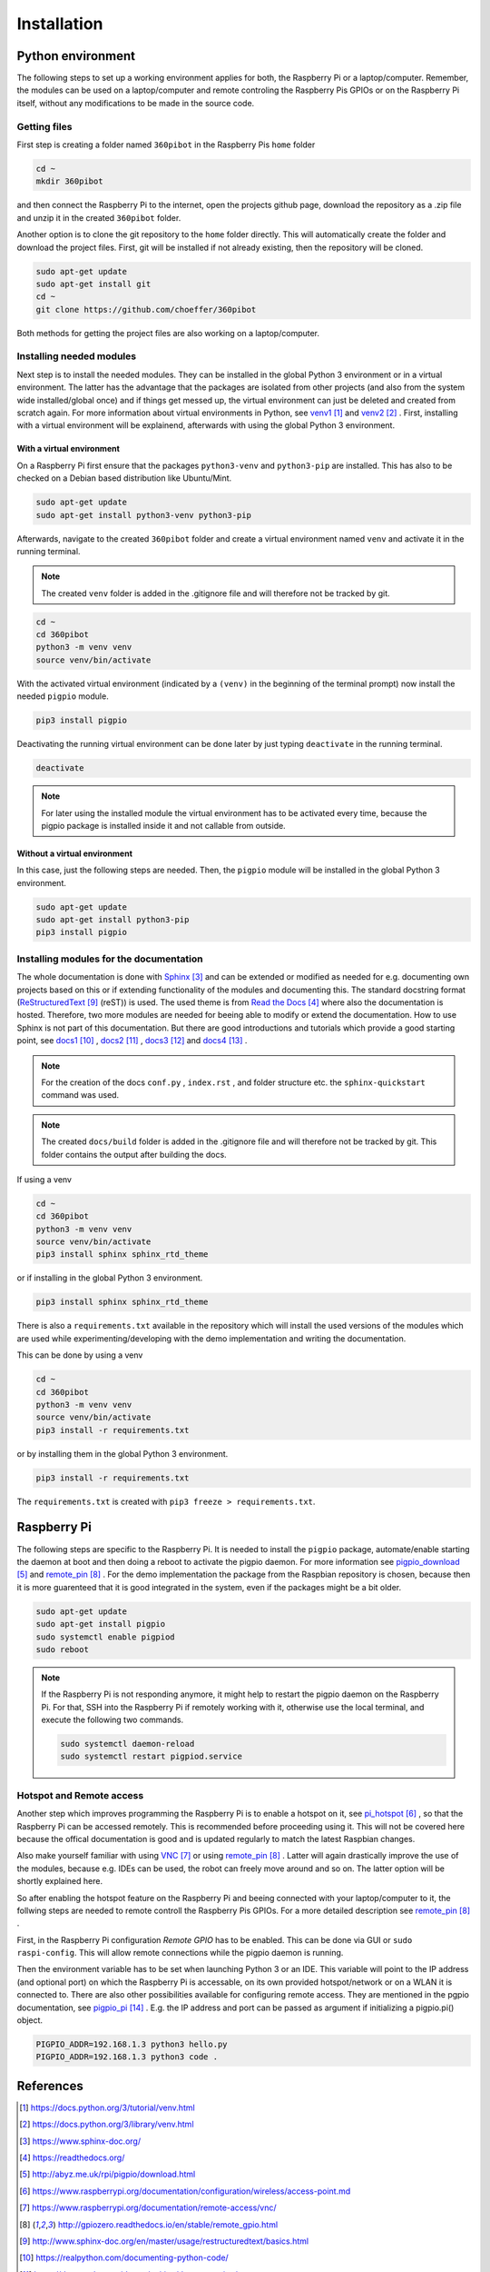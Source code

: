 .. _Installation:

Installation
============

Python environment
------------------

The following steps to set up a working environment applies for both, 
the Raspberry Pi or a laptop/computer. 
Remember, the modules can be used on a laptop/computer and remote controling 
the Raspberry Pis GPIOs or on the Raspberry Pi itself, without any modifications
to be made in the source code.

Getting files
^^^^^^^^^^^^^

First step is creating a folder named ``360pibot`` in the Raspberry Pis ``home`` folder

.. code-block:: console

    cd ~
    mkdir 360pibot

and then connect the Raspberry Pi to the internet, open the projects github page, 
download the repository as a .zip file and unzip it in the created ``360pibot`` 
folder.

Another option is to clone the git repository to the ``home`` folder directly. 
This will automatically create the folder and download the project files. First, git 
will be installed if not already existing, then the repository will be cloned.

.. code-block:: console

    sudo apt-get update
    sudo apt-get install git
    cd ~
    git clone https://github.com/choeffer/360pibot

Both methods for getting the project files are also working on a laptop/computer.

Installing needed modules
^^^^^^^^^^^^^^^^^^^^^^^^^

Next step is to install the needed modules. They can be installed in the global 
Python 3 environment or in a virtual environment. The latter has the advantage 
that the packages are isolated from other projects (and also from the system wide 
installed/global once) and if things get messed up, the virtual environment can just 
be deleted and created from scratch again. For more information about virtual 
environments in Python, see venv1_ and venv2_ . First, installing with a 
virtual environment will be explainend, afterwards with using the global 
Python 3 environment.

With a virtual environment
""""""""""""""""""""""""""

On a Raspberry Pi first ensure that the packages ``python3-venv`` and ``python3-pip`` 
are installed. This has also to be checked on a Debian based distribution like 
Ubuntu/Mint. 

.. code-block:: console

    sudo apt-get update
    sudo apt-get install python3-venv python3-pip

Afterwards, navigate to the created ``360pibot`` folder and create a virtual 
environment named ``venv`` and activate it in the running terminal. 

.. note::

    The created ``venv`` folder is added in the .gitignore file and will therefore 
    not be tracked by git.

.. code-block:: console

    cd ~
    cd 360pibot
    python3 -m venv venv
    source venv/bin/activate

With the activated virtual environment (indicated by a ``(venv)`` in the beginning 
of the terminal prompt) now install the needed ``pigpio`` module.

.. code-block:: console

    pip3 install pigpio

Deactivating the running virtual environment can be done later by just typing 
``deactivate`` in the running terminal.

.. code-block:: console

    deactivate

.. note::

    For later using the installed module the virtual environment has to be activated 
    every time, because the pigpio package is installed inside it and not callable 
    from outside.

Without a virtual environment
"""""""""""""""""""""""""""""

In this case, just the following steps are needed. Then, the ``pigpio`` module will 
be installed in the global Python 3 environment.

.. code-block:: console

    sudo apt-get update
    sudo apt-get install python3-pip
    pip3 install pigpio


Installing modules for the documentation
^^^^^^^^^^^^^^^^^^^^^^^^^^^^^^^^^^^^^^^^

The whole documentation is done with Sphinx_ and can be extended or 
modified as needed for e.g. documenting own projects based on this or if 
extending functionality of the modules and documenting this. The standard docstring format 
(ReStructuredText_ (reST)) is used. The used theme is from `Read the Docs`_ 
where also the documentation is hosted. Therefore, two more modules are needed 
for beeing able to modify or extend the documentation. How to use Sphinx is not 
part of this documentation. But there are good introductions and tutorials 
which provide a good starting point, see docs1_ , docs2_ , docs3_ and docs4_ .

.. note::

    For the creation of the docs ``conf.py`` , ``index.rst`` , and folder structure etc. 
    the ``sphinx-quickstart`` command was used.

.. note::

    The created ``docs/build`` folder is added in the .gitignore file and will therefore 
    not be tracked by git. This folder contains the output after building the docs.

If using a venv

.. code-block:: console

    cd ~
    cd 360pibot
    python3 -m venv venv
    source venv/bin/activate
    pip3 install sphinx sphinx_rtd_theme

or if installing in the global Python 3 environment.

.. code-block:: console

    pip3 install sphinx sphinx_rtd_theme

There is also a ``requirements.txt`` available in the repository which 
will install the used versions of the modules which are used while 
experimenting/developing with the demo implementation and writing the 
documentation.

This can be done by using a venv

.. code-block:: console

    cd ~
    cd 360pibot
    python3 -m venv venv
    source venv/bin/activate
    pip3 install -r requirements.txt

or by installing them in the global Python 3 environment.

.. code-block:: console

    pip3 install -r requirements.txt

The ``requirements.txt`` is created with ``pip3 freeze > requirements.txt``.

Raspberry Pi
------------

The following steps are specific to the Raspberry Pi. It is needed to install the 
``pigpio`` package, automate/enable starting the daemon at boot and then doing a reboot 
to activate the pigpio daemon. For more information see `pigpio_download`_  and remote_pin_ . 
For the demo implementation the package from the Raspbian repository is chosen, 
because then it is more guarenteed that it is good integrated in the system, even 
if the packages might be a bit older.

.. code-block:: console

    sudo apt-get update
    sudo apt-get install pigpio
    sudo systemctl enable pigpiod
    sudo reboot

.. note::

    If the Raspberry Pi is not responding anymore, it might help to restart the
    pigpio daemon on the Raspberry Pi. For that, SSH into the Raspberry Pi if 
    remotely working with it, otherwise use the local terminal, and execute the 
    following two commands.

    .. code-block:: console

        sudo systemctl daemon-reload
        sudo systemctl restart pigpiod.service

Hotspot and Remote access
^^^^^^^^^^^^^^^^^^^^^^^^^

Another step which improves programming the Raspberry Pi is to enable a hotspot on it, 
see pi_hotspot_ , so that the Raspberry Pi can be accessed remotely. This is recommended 
before proceeding using it. This will not be covered here because the offical documentation 
is good and is updated regularly to match the latest Raspbian changes.

Also make yourself familiar with using VNC_ or using remote_pin_ . Latter will again 
drastically improve the use of the modules, because e.g. IDEs can be used, the robot can 
freely move around and so on. The latter option will be shortly explained here.

So after enabling the hotspot feature on the Raspberry Pi and beeing connected with your 
laptop/computer to it, the follwing steps are needed to remote controll the 
Raspberry Pis GPIOs. For a more detailed description see remote_pin_ .

First, in the Raspberry Pi configuration *Remote GPIO* has to be enabled. This can 
be done via GUI or ``sudo raspi-config``. This will allow remote connections while 
the pigpio daemon is running.

Then the environment variable has to be set when launching Python 3 or an IDE. This 
variable will point to the IP address (and optional port) on which the Raspberry Pi 
is accessable, on its own provided hotspot/network or on a WLAN it is connected to. 
There are also other possibilities available for configuring remote access. They are 
mentioned in the pgpio documentation, see pigpio_pi_ . E.g. the IP address and port 
can be passed as argument if initializing a pigpio.pi() object.

.. code-block:: console

    PIGPIO_ADDR=192.168.1.3 python3 hello.py
    PIGPIO_ADDR=192.168.1.3 python3 code .

References
----------

.. target-notes::

.. _venv1: https://docs.python.org/3/tutorial/venv.html
.. _venv2: https://docs.python.org/3/library/venv.html
.. _Sphinx: https://www.sphinx-doc.org/
.. _`Read the Docs`: https://readthedocs.org/
.. _`pigpio_download`: http://abyz.me.uk/rpi/pigpio/download.html
.. _pi_hotspot: https://www.raspberrypi.org/documentation/configuration/wireless/access-point.md
.. _VNC: https://www.raspberrypi.org/documentation/remote-access/vnc/
.. _remote_pin : http://gpiozero.readthedocs.io/en/stable/remote_gpio.html
.. _ReStructuredText: http://www.sphinx-doc.org/en/master/usage/restructuredtext/basics.html
.. _docs1: https://realpython.com/documenting-python-code/
.. _docs2: https://docs.python-guide.org/writing/documentation/
.. _docs3: https://www.youtube.com/watch?v=0ROZRNZkPS8
.. _docs4: https://www.youtube.com/watch?v=hM4I58TA72g
.. _pigpio_pi: http://abyz.me.uk/rpi/pigpio/python.html#pigpio.pi
